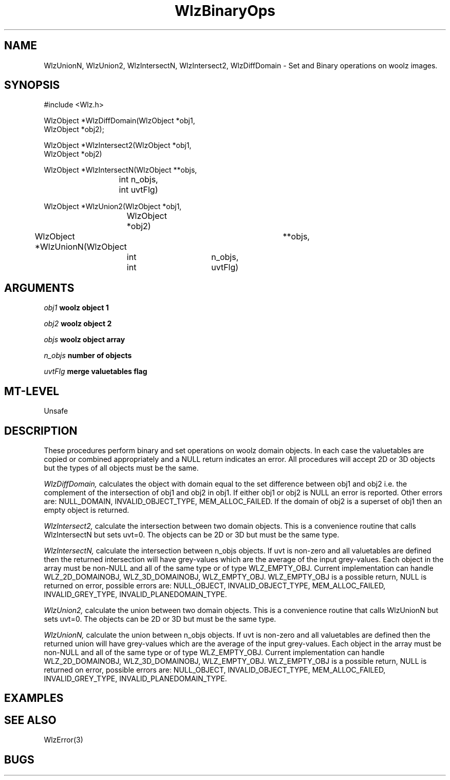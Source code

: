'\" t
.\" ident MRC HGU $Id$
.\""""""""""""""""""""""""""""""""""""""""""""""""""""""""""""""""""""""
.\" Project:    Woolz
.\" Title:      WlzBinaryOps.3
.\" Date:       March 1999
.\" Author:     Richard Baldock
.\" Copyright:	1999 Medical Research Council, UK.
.\"		All rights reserved.
.\" Address:	MRC Human Genetics Unit,
.\"		Western General Hospital,
.\"		Edinburgh, EH4 2XU, UK.
.\" Purpose:    Functions for binary set operations on Woolz objects.
.\" $Revision$
.\" Maintenance:Log changes below, with most recent at top of list.
.\""""""""""""""""""""""""""""""""""""""""""""""""""""""""""""""""""""""
.TH WlzBinaryOps 3 "13th November 1996" "MRC HGU Woolz" "Woolz Procedure Library"
.SH NAME
WlzUnionN, WlzUnion2, WlzIntersectN, WlzIntersect2, WlzDiffDomain \-
Set and Binary operations on woolz images.
.SH SYNOPSIS
.nf
.sp
#include <Wlz.h>

WlzObject *WlzDiffDomain(WlzObject *obj1,
                         WlzObject *obj2);

WlzObject *WlzIntersect2(WlzObject *obj1,
                         WlzObject *obj2)

WlzObject *WlzIntersectN(WlzObject **objs,
			int        n_objs,
			int        uvtFlg)

WlzObject *WlzUnion2(WlzObject *obj1,
		     WlzObject *obj2)

WlzObject *WlzUnionN(WlzObject 	**objs,
	             int 	n_objs,
	             int 	uvtFlg)

.fi
.SH ARGUMENTS
.LP
.BI " " obj1 "          woolz object 1"
.LP
.BI " " obj2 "          woolz object 2"
.LP
.BI " " objs "          woolz object array"
.LP
.BI " " n_objs "        number of objects"
.LP
.BI " " uvtFlg "        merge valuetables flag"
.SH MT-LEVEL
.LP
Unsafe
.SH DESCRIPTION
These procedures perform binary and set operations on woolz domain objects.
In each case the valuetables are copied or combined appropriately and a NULL
return indicates an error. All procedures will accept 2D or 3D objects but
the types of all objects must be the same.
.LP
.I WlzDiffDomain,
calculates the object with domain equal to the set difference between obj1
and obj2 i.e. the complement of the intersection of obj1 and obj2 in obj1.
If either obj1 or obj2 is NULL an error is reported. Other errors are:
NULL_DOMAIN, INVALID_OBJECT_TYPE, MEM_ALLOC_FAILED. If the domain of obj2 is
a superset of obj1 then an empty object is returned.
.LP
.I WlzIntersect2,
calculate the intersection between two domain objects. This is a
convenience routine that calls WlzIntersectN but sets uvt=0. The
objects can be 2D or 3D but must be the same type.
.LP
.I WlzIntersectN,
calculate the intersection between n_objs objects. If uvt is non-zero
and all valuetables are defined then the returned intersection will
have grey-values which are the average of the input grey-values. Each
object in the array must be non-NULL and all of the same type or of
type WLZ_EMPTY_OBJ. Current implementation can handle
WLZ_2D_DOMAINOBJ, WLZ_3D_DOMAINOBJ, WLZ_EMPTY_OBJ. WLZ_EMPTY_OBJ is a
possible return, NULL is returned on error, possible errors
are: NULL_OBJECT, INVALID_OBJECT_TYPE, MEM_ALLOC_FAILED,
INVALID_GREY_TYPE, INVALID_PLANEDOMAIN_TYPE.
.LP
.I WlzUnion2,
calculate the union between two domain objects. This is a
convenience routine that calls WlzUnionN but sets uvt=0. The
objects can be 2D or 3D but must be the same type.
.LP
.I WlzUnionN,
calculate the union between n_objs objects. If uvt is non-zero
and all valuetables are defined then the returned union will
have grey-values which are the average of the input grey-values. Each
object in the array must be non-NULL and all of the same type or of
type WLZ_EMPTY_OBJ. Current implementation can handle
WLZ_2D_DOMAINOBJ, WLZ_3D_DOMAINOBJ, WLZ_EMPTY_OBJ. WLZ_EMPTY_OBJ is a
possible return, NULL is returned on error, possible errors
are: NULL_OBJECT, INVALID_OBJECT_TYPE, MEM_ALLOC_FAILED,
INVALID_GREY_TYPE, INVALID_PLANEDOMAIN_TYPE.
.LP
.SH EXAMPLES
.LP

.SH SEE ALSO
WlzError(3)
.SH BUGS


